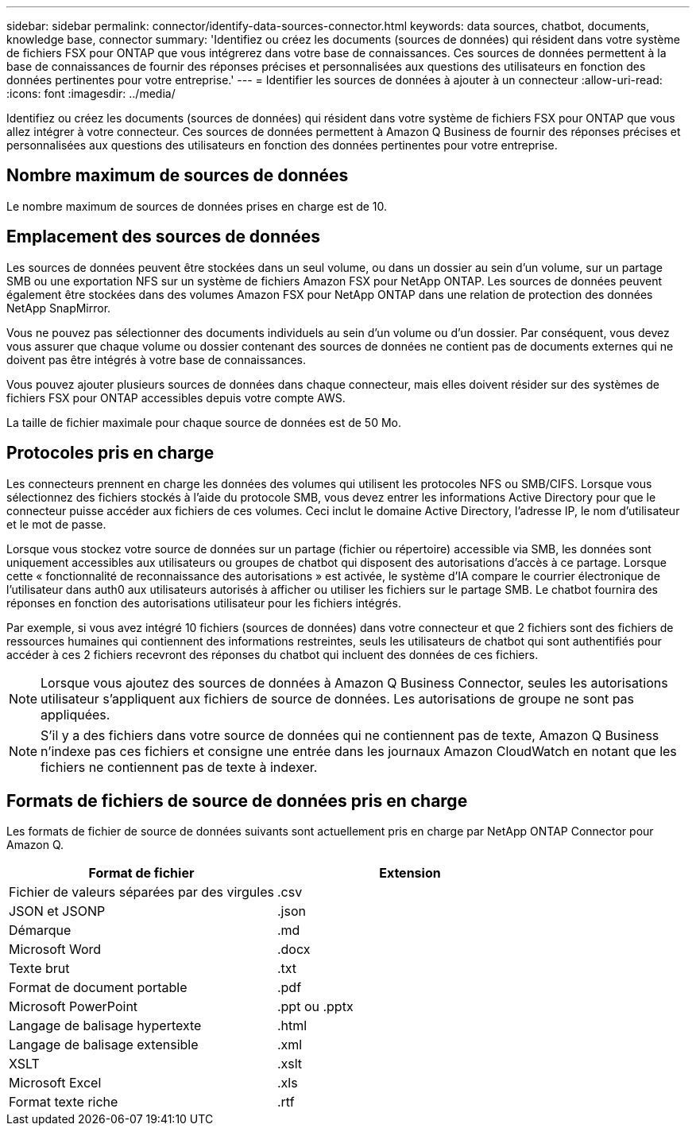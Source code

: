 ---
sidebar: sidebar 
permalink: connector/identify-data-sources-connector.html 
keywords: data sources, chatbot, documents, knowledge base, connector 
summary: 'Identifiez ou créez les documents (sources de données) qui résident dans votre système de fichiers FSX pour ONTAP que vous intégrerez dans votre base de connaissances. Ces sources de données permettent à la base de connaissances de fournir des réponses précises et personnalisées aux questions des utilisateurs en fonction des données pertinentes pour votre entreprise.' 
---
= Identifier les sources de données à ajouter à un connecteur
:allow-uri-read: 
:icons: font
:imagesdir: ../media/


[role="lead"]
Identifiez ou créez les documents (sources de données) qui résident dans votre système de fichiers FSX pour ONTAP que vous allez intégrer à votre connecteur. Ces sources de données permettent à Amazon Q Business de fournir des réponses précises et personnalisées aux questions des utilisateurs en fonction des données pertinentes pour votre entreprise.



== Nombre maximum de sources de données

Le nombre maximum de sources de données prises en charge est de 10.



== Emplacement des sources de données

Les sources de données peuvent être stockées dans un seul volume, ou dans un dossier au sein d'un volume, sur un partage SMB ou une exportation NFS sur un système de fichiers Amazon FSX pour NetApp ONTAP. Les sources de données peuvent également être stockées dans des volumes Amazon FSX pour NetApp ONTAP dans une relation de protection des données NetApp SnapMirror.

Vous ne pouvez pas sélectionner des documents individuels au sein d'un volume ou d'un dossier. Par conséquent, vous devez vous assurer que chaque volume ou dossier contenant des sources de données ne contient pas de documents externes qui ne doivent pas être intégrés à votre base de connaissances.

Vous pouvez ajouter plusieurs sources de données dans chaque connecteur, mais elles doivent résider sur des systèmes de fichiers FSX pour ONTAP accessibles depuis votre compte AWS.

La taille de fichier maximale pour chaque source de données est de 50 Mo.



== Protocoles pris en charge

Les connecteurs prennent en charge les données des volumes qui utilisent les protocoles NFS ou SMB/CIFS. Lorsque vous sélectionnez des fichiers stockés à l'aide du protocole SMB, vous devez entrer les informations Active Directory pour que le connecteur puisse accéder aux fichiers de ces volumes. Ceci inclut le domaine Active Directory, l'adresse IP, le nom d'utilisateur et le mot de passe.

Lorsque vous stockez votre source de données sur un partage (fichier ou répertoire) accessible via SMB, les données sont uniquement accessibles aux utilisateurs ou groupes de chatbot qui disposent des autorisations d'accès à ce partage. Lorsque cette « fonctionnalité de reconnaissance des autorisations » est activée, le système d'IA compare le courrier électronique de l'utilisateur dans auth0 aux utilisateurs autorisés à afficher ou utiliser les fichiers sur le partage SMB. Le chatbot fournira des réponses en fonction des autorisations utilisateur pour les fichiers intégrés.

Par exemple, si vous avez intégré 10 fichiers (sources de données) dans votre connecteur et que 2 fichiers sont des fichiers de ressources humaines qui contiennent des informations restreintes, seuls les utilisateurs de chatbot qui sont authentifiés pour accéder à ces 2 fichiers recevront des réponses du chatbot qui incluent des données de ces fichiers.


NOTE: Lorsque vous ajoutez des sources de données à Amazon Q Business Connector, seules les autorisations utilisateur s'appliquent aux fichiers de source de données. Les autorisations de groupe ne sont pas appliquées.


NOTE: S'il y a des fichiers dans votre source de données qui ne contiennent pas de texte, Amazon Q Business n'indexe pas ces fichiers et consigne une entrée dans les journaux Amazon CloudWatch en notant que les fichiers ne contiennent pas de texte à indexer.



== Formats de fichiers de source de données pris en charge

Les formats de fichier de source de données suivants sont actuellement pris en charge par NetApp ONTAP Connector pour Amazon Q.

[cols="2*"]
|===
| Format de fichier | Extension 


| Fichier de valeurs séparées par des virgules | .csv 


| JSON et JSONP | .json 


| Démarque | .md 


| Microsoft Word | .docx 


| Texte brut | .txt 


| Format de document portable | .pdf 


| Microsoft PowerPoint | .ppt ou .pptx 


| Langage de balisage hypertexte | .html 


| Langage de balisage extensible | .xml 


| XSLT | .xslt 


| Microsoft Excel | .xls 


| Format texte riche | .rtf 
|===